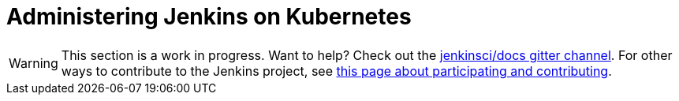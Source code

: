 = Administering Jenkins on Kubernetes

WARNING: This section is a work in progress. Want to help? Check out the https://app.gitter.im/#/room/#jenkins/docs:matrix.org[jenkinsci/docs gitter channel]. For other ways to contribute to the Jenkins project, see https://www.jenkins.io/participate[this page about participating and contributing].
